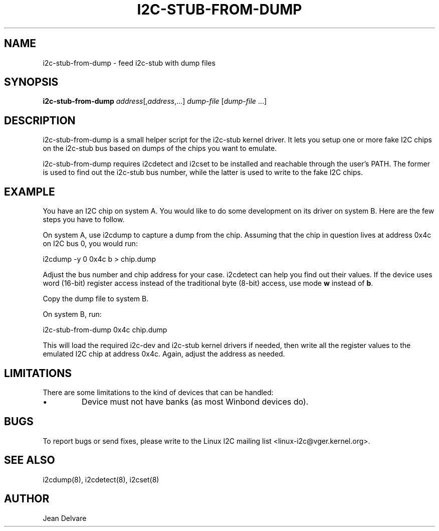 .TH I2C-STUB-FROM-DUMP 8 "March 2010"
.SH NAME
i2c-stub-from-dump \- feed i2c-stub with dump files

.SH SYNOPSIS
.B i2c-stub-from-dump 
.IR address [, address ,...]
.IR dump-file " [" dump-file " ...]"

.SH DESCRIPTION
i2c-stub-from-dump is a small helper script for the i2c-stub kernel driver.
It lets you setup one or more fake I2C chips on the i2c-stub bus based on
dumps of the chips you want to emulate.

i2c-stub-from-dump requires i2cdetect and i2cset to be installed and
reachable through the user's PATH. The former is used to find out the i2c-stub
bus number, while the latter is used to write to the fake I2C chips.

.SH EXAMPLE
You have an I2C chip on system A. You would like to do some development on its
driver on system B. Here are the few steps you have to follow.

On system A, use i2cdump to capture a dump from the chip. Assuming that the
chip in question lives at address 0x4c on I2C bus 0, you would run:

        i2cdump -y 0 0x4c b > chip.dump

Adjust the bus number and chip address for your case. i2cdetect can help
you find out their values. If the device uses word (16-bit) register
access instead of the traditional byte (8-bit) access, use mode \fBw\fR
instead of \fBb\fR.

Copy the dump file to system B.

On system B, run:

        i2c-stub-from-dump 0x4c chip.dump

This will load the required i2c-dev and i2c-stub kernel drivers if needed,
then write all the register values to the emulated I2C chip at address 0x4c.
Again, adjust the address as needed.

.SH LIMITATIONS
There are some limitations to the kind of devices that can be handled:
.IP \(bu
Device must not have banks (as most Winbond devices do).

.SH BUGS
To report bugs or send fixes, please write to the Linux I2C mailing list
<linux-i2c@vger.kernel.org>.

.SH SEE ALSO
i2cdump(8), i2cdetect(8), i2cset(8)

.SH AUTHOR
Jean Delvare
